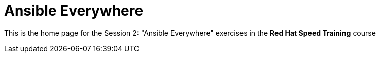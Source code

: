 = Ansible Everywhere 

This is the home page for the Session 2: "Ansible Everywhere" exercises in the *Red Hat Speed Training* course